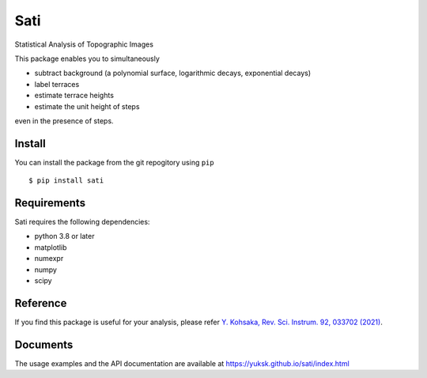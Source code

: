 Sati
====
Statistical Analysis of Topographic Images

.. image:: ./docs/source/raw_subtracted.png

.. common

This package enables you to simultaneously

* subtract background (a polynomial surface, logarithmic decays, exponential decays)
* label terraces
* estimate terrace heights
* estimate the unit height of steps

even in the presence of steps.

Install
-------
You can install the package from the git repogitory using ``pip``
::

  $ pip install sati

Requirements
------------
Sati requires the following dependencies:

* python 3.8 or later
* matplotlib
* numexpr
* numpy
* scipy

Reference
---------
If you find this package is useful for your analysis, please refer `Y. Kohsaka, Rev. Sci. Instrum. 92, 033702 (2021) <https://doi.org/10.1063/5.0038852>`_.

Documents
---------
The usage examples and the API documentation are available at https://yuksk.github.io/sati/index.html


